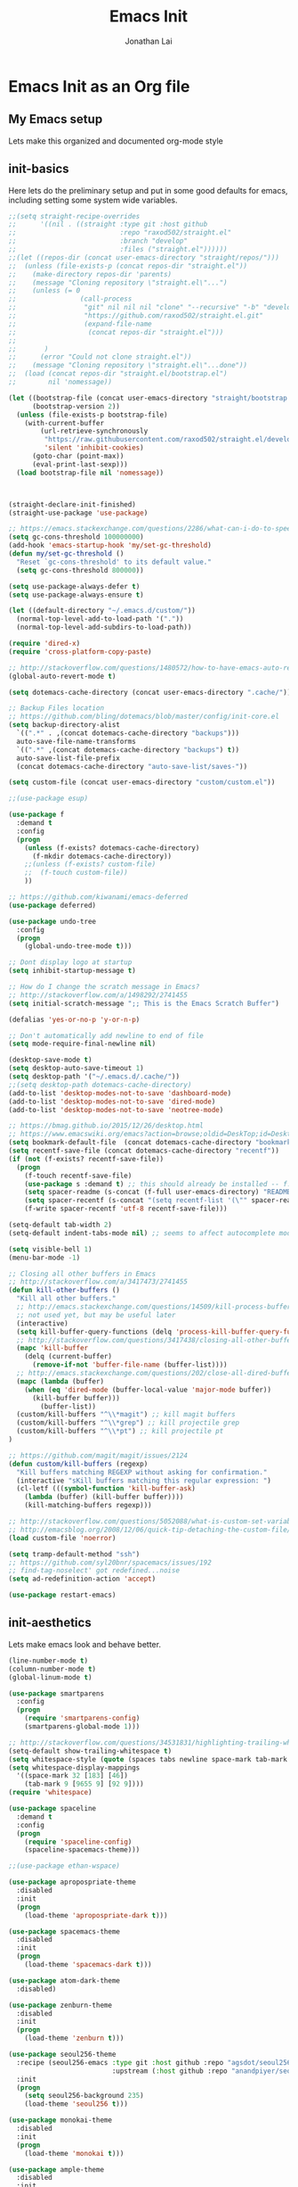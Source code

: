#+TITLE: Emacs Init
#+AUTHOR: Jonathan Lai

* Emacs Init as an Org file

** My Emacs setup
Lets make this organized and documented org-mode style

** init-basics
Here lets do the preliminary setup and put in some good defaults for emacs, including setting some system wide variables.

#+BEGIN_SRC emacs-lisp
;;(setq straight-recipe-overrides
;;      '((nil . ((straight :type git :host github
;;                          :repo "raxod502/straight.el"
;;                          :branch "develop"
;;                          :files ("straight.el"))))))
;;(let ((repos-dir (concat user-emacs-directory "straight/repos/")))
;;  (unless (file-exists-p (concat repos-dir "straight.el"))
;;    (make-directory repos-dir 'parents)
;;    (message "Cloning repository \"straight.el\"...")
;;    (unless (= 0
;;                (call-process
;;                 "git" nil nil nil "clone" "--recursive" "-b" "develop"
;;                 "https://github.com/raxod502/straight.el.git"
;;                 (expand-file-name
;;                  (concat repos-dir "straight.el")))
;;
;;		 )
;;      (error "Could not clone straight.el"))
;;    (message "Cloning repository \"straight.el\"...done"))
;;  (load (concat repos-dir "straight.el/bootstrap.el")
;;        nil 'nomessage))

(let ((bootstrap-file (concat user-emacs-directory "straight/bootstrap.el"))
      (bootstrap-version 2))
  (unless (file-exists-p bootstrap-file)
    (with-current-buffer
        (url-retrieve-synchronously
         "https://raw.githubusercontent.com/raxod502/straight.el/develop/install.el"
         'silent 'inhibit-cookies)
      (goto-char (point-max))
      (eval-print-last-sexp)))
  (load bootstrap-file nil 'nomessage))



(straight-declare-init-finished)
(straight-use-package 'use-package)

;; https://emacs.stackexchange.com/questions/2286/what-can-i-do-to-speed-up-my-start-up
(setq gc-cons-threshold 100000000)
(add-hook 'emacs-startup-hook 'my/set-gc-threshold)
(defun my/set-gc-threshold ()
  "Reset `gc-cons-threshold' to its default value."
  (setq gc-cons-threshold 800000))

(setq use-package-always-defer t)
(setq use-package-always-ensure t)

(let ((default-directory "~/.emacs.d/custom/"))
  (normal-top-level-add-to-load-path '("."))
  (normal-top-level-add-subdirs-to-load-path))

(require 'dired-x)
(require 'cross-platform-copy-paste)

;; http://stackoverflow.com/questions/1480572/how-to-have-emacs-auto-refresh-all-buffers-when-files-have-changed-on-disk
(global-auto-revert-mode t)

(setq dotemacs-cache-directory (concat user-emacs-directory ".cache/"))

;; Backup Files location
;; https://github.com/bling/dotemacs/blob/master/config/init-core.el
(setq backup-directory-alist
  `((".*" . ,(concat dotemacs-cache-directory "backups")))
  auto-save-file-name-transforms
  `((".*" ,(concat dotemacs-cache-directory "backups") t))
  auto-save-list-file-prefix
  (concat dotemacs-cache-directory "auto-save-list/saves-"))

(setq custom-file (concat user-emacs-directory "custom/custom.el"))

;;(use-package esup)

(use-package f
  :demand t
  :config
  (progn
    (unless (f-exists? dotemacs-cache-directory)
      (f-mkdir dotemacs-cache-directory))
    ;;(unless (f-exists? custom-file)
    ;;  (f-touch custom-file))
    ))

;; https://github.com/kiwanami/emacs-deferred
(use-package deferred)

(use-package undo-tree
  :config
  (progn
    (global-undo-tree-mode t)))

;; Dont display logo at startup
(setq inhibit-startup-message t)

;; How do I change the scratch message in Emacs?
;; http://stackoverflow.com/a/1498292/2741455
(setq initial-scratch-message ";; This is the Emacs Scratch Buffer")

(defalias 'yes-or-no-p 'y-or-n-p)

;; Don't automatically add newline to end of file
(setq mode-require-final-newline nil)

(desktop-save-mode t)
(setq desktop-auto-save-timeout 1)
(setq desktop-path '("~/.emacs.d/.cache/"))
;;(setq desktop-path dotemacs-cache-directory)
(add-to-list 'desktop-modes-not-to-save 'dashboard-mode)
(add-to-list 'desktop-modes-not-to-save 'dired-mode)
(add-to-list 'desktop-modes-not-to-save 'neotree-mode)

;; https://bmag.github.io/2015/12/26/desktop.html
;; https://www.emacswiki.org/emacs?action=browse;oldid=DeskTop;id=Desktop
(setq bookmark-default-file  (concat dotemacs-cache-directory "bookmarks"))
(setq recentf-save-file (concat dotemacs-cache-directory "recentf"))
(if (not (f-exists? recentf-save-file))
  (progn
    (f-touch recentf-save-file)
    (use-package s :demand t) ;; this should already be installed -- f.el has this as a dependency
    (setq spacer-readme (s-concat (f-full user-emacs-directory) "README.md" )) ;; => /home/path/to/file
    (setq spacer-recentf (s-concat "(setq recentf-list '(\"" spacer-readme "\")) (setq recentf-filter-changer-current 'nil)"))
    (f-write spacer-recentf 'utf-8 recentf-save-file)))

(setq-default tab-width 2)
(setq-default indent-tabs-mode nil) ;; seems to affect autocomplete modes

(setq visible-bell 1)
(menu-bar-mode -1)

;; Closing all other buffers in Emacs
;; http://stackoverflow.com/a/3417473/2741455
(defun kill-other-buffers ()
  "Kill all other buffers."
  ;; http://emacs.stackexchange.com/questions/14509/kill-process-buffer-without-confirmation
  ;; not used yet, but may be useful later
  (interactive)
  (setq kill-buffer-query-functions (delq 'process-kill-buffer-query-function kill-buffer-query-functions))
  ;; http://stackoverflow.com/questions/3417438/closing-all-other-buffers-in-emacs
  (mapc 'kill-buffer
    (delq (current-buffer)
      (remove-if-not 'buffer-file-name (buffer-list))))
  ;; http://emacs.stackexchange.com/questions/202/close-all-dired-buffers
  (mapc (lambda (buffer)
    (when (eq 'dired-mode (buffer-local-value 'major-mode buffer))
      (kill-buffer buffer)))
        (buffer-list))
  (custom/kill-buffers "^\\*magit") ;; kill magit buffers
  (custom/kill-buffers "^\\*grep") ;; kill projectile grep
  (custom/kill-buffers "^\\*pt") ;; kill projectile pt
)

;; https://github.com/magit/magit/issues/2124
(defun custom/kill-buffers (regexp)
  "Kill buffers matching REGEXP without asking for confirmation."
  (interactive "sKill buffers matching this regular expression: ")
  (cl-letf (((symbol-function 'kill-buffer-ask)
    (lambda (buffer) (kill-buffer buffer))))
    (kill-matching-buffers regexp)))

;; http://stackoverflow.com/questions/5052088/what-is-custom-set-variables-and-faces-in-my-emacs
;; http://emacsblog.org/2008/12/06/quick-tip-detaching-the-custom-file/
(load custom-file 'noerror)

(setq tramp-default-method "ssh")
;; https://github.com/syl20bnr/spacemacs/issues/192
;; find-tag-noselect' got redefined...noise
(setq ad-redefinition-action 'accept)

(use-package restart-emacs)

#+END_SRC

** init-aesthetics
Lets make emacs look and behave better.

#+BEGIN_SRC emacs-lisp
(line-number-mode t)
(column-number-mode t)
(global-linum-mode t)

(use-package smartparens
  :config
  (progn
    (require 'smartparens-config)
    (smartparens-global-mode 1)))

;; http://stackoverflow.com/questions/34531831/highlighting-trailing-whitespace-in-emacs-without-changing-character
(setq-default show-trailing-whitespace t)
(setq whitespace-style (quote (spaces tabs newline space-mark tab-mark newline-mark)))
(setq whitespace-display-mappings
  '((space-mark 32 [183] [46])
    (tab-mark 9 [9655 9] [92 9])))
(require 'whitespace)

(use-package spaceline
  :demand t
  :config
  (progn
    (require 'spaceline-config)
    (spaceline-spacemacs-theme)))

;;(use-package ethan-wspace)

(use-package apropospriate-theme
  :disabled
  :init
  (progn
    (load-theme 'apropospriate-dark t)))

(use-package spacemacs-theme
  :disabled
  :init
  (progn
    (load-theme 'spacemacs-dark t)))

(use-package atom-dark-theme
  :disabled)

(use-package zenburn-theme
  :disabled
  :init
  (progn
    (load-theme 'zenburn t)))

(use-package seoul256-theme
  :recipe (seoul256-emacs :type git :host github :repo "agsdot/seoul256-emacs"
                          :upstream (:host github :repo "anandpiyer/seoul256-emacs"))
  :init
  (progn
    (setq seoul256-background 235)
    (load-theme 'seoul256 t)))

(use-package monokai-theme
  :disabled
  :init
  (progn
    (load-theme 'monokai t)))

(use-package ample-theme
  :disabled
  :init
  (progn
    (load-theme 'ample t t)
    (load-theme 'ample-flat t t)
    (load-theme 'ample-light t t)
    (enable-theme 'ample-flat)))

(use-package monokai-theme
  :disabled
  :init
  (progn
    (load-theme 'monokai t)))

(use-package base16
  :disabled
  :init
  (progn
    (load-theme 'base16-eighties t)))

#+END_SRC

** init-navigation
Gotta navigate around emacs more efficiently, and this is how.

#+BEGIN_SRC emacs-lisp
(use-package general
  :demand t
  :config
  (progn
    (general-define-key
      :states '(normal motion emacs)
      :prefix ","
      "/" 'evilnc-comment-or-uncomment-lines
      "f" 'my-search-util
      "nf" 'neotree-find
      "nt" 'neotree-toggle)
    (general-define-key
      :states '(normal motion emacs)
      :prefix "<SPC>"
      "a"      'ace-jump-mode
      "b"      'ivy-switch-buffer
      "e"      'eval-region
      "fs"     'evil-write
      "j"      'prettier
      "l"      'linum-relative-toggle
      "k"      'kill-other-buffers
      "p"      'projectile-find-file
      "r"      'counsel-recentf

      "qa"     'evil-quit-all
      "qs"     'evil-save-and-close
      "qq"     'evil-quit

      "wa"     'evil-write-all
      "ww"     'evil-write
      "wq"     'evil-save-and-close

      "<down>" 'drag-stuff-down
      "<up>"   'drag-stuff-up
      "TAB"    'org-cycle
      ";"      'counsel-M-x
      "/"      'evilnc-comment-or-uncomment-lines
      )))

;; http://emacs.stackexchange.com/questions/17710/use-package-with-config-to-set-variables
(setq smex-save-file (concat dotemacs-cache-directory "smex-items")) ;; retain smex for the sort by most recent / frequently used commands
(use-package smex :demand t)

(use-package swiper)
(use-package counsel)
(use-package ivy
  :config
  (progn
    (ivy-mode 1)
    ;; https://github.com/abo-abo/swiper/issues/164
    (define-key
      ivy-switch-buffer-map
      (kbd "C-k")
      (lambda ()
        (interactive)
        (ivy-set-action 'kill-buffer)
        (ivy-done)))
    (global-set-key (kbd "M-x") 'counsel-M-x) ;; when in Emacs keybindings
    (setq ivy-height 14) ;; number of result lines to display
    ;; (setq ivy-initial-inputs-alist nil) ;; no regexp by default
    (setq ivy-re-builders-alist
      '((t . ivy--regex-fuzzy)))))

;; https://github.com/krobertson/emacs.d/blob/master/packages.el
(use-package projectile
  :config
  (progn
    (projectile-mode 1)
    ;;https://github.com/lunaryorn/.emacs.d/blob/master/init.el
    ;;(validate-setq projectile-completion-system 'ivy
    ;;  projectile-find-dir-includes-top-level t)
    (setq projectile-completion-system 'ivy))
  :init
  (progn
    (setq projectile-known-projects-file (concat dotemacs-cache-directory "projectile-bookmarks.eld"))
    (setq projectile-require-project-root nil)))

(use-package counsel-projectile
  :config
  (progn
    (counsel-projectile-on)))

(use-package neotree
  :demand t
  :config
  (progn
    (setq-default neo-show-hidden-files t)
    ;; from https://github.com/kaushalmodi/.emacs.d/blob/master/setup-files/setup-neotree.el
    (setq neo-theme 'nerd) ; 'classic, 'nerd, 'ascii, 'arrow
    (setq neo-vc-integration '(face char))
    ;; Patch to fix vc integration
    (defun neo-vc-for-node (node)
      (let* ((backend (vc-backend node))
             (vc-state (when backend (vc-state node backend))))
        ;; (message "%s %s %s" node backend vc-state)
        (cons (cdr (assoc vc-state neo-vc-state-char-alist))
              (cl-case vc-state
                (up-to-date       neo-vc-up-to-date-face)
                (edited           neo-vc-edited-face)
                (needs-update     neo-vc-needs-update-face)
                (needs-merge      neo-vc-needs-merge-face)
                (unlocked-changes neo-vc-unlocked-changes-face)
                (added            neo-vc-added-face)
                (removed          neo-vc-removed-face)
                (conflict         neo-vc-conflict-face)
                (missing          neo-vc-missing-face)
                (ignored          neo-vc-ignored-face)
                (unregistered     neo-vc-unregistered-face)
                (user             neo-vc-user-face)
                (t                neo-vc-default-face)))))
    ;; from https://github.com/kaushalmodi/.emacs.d/blob/master/setup-files/setup-neotree.el

    ;; from https://github.com/andrewmcveigh/emacs.d
    ;; get keybindings to work better in neotree with evil
    (defun neotree-copy-file ()
      (interactive)
      (let* ((current-path (neo-buffer--get-filename-current-line))
             (msg (format "Copy [%s] to: "
                          (neo-path--file-short-name current-path)))
             (to-path (read-file-name msg (file-name-directory current-path))))
        (dired-copy-file current-path to-path t))
      (neo-buffer--refresh t))
		))

(use-package dashboard
  :demand t
  :config
  (progn
    (setq show-trailing-whitespace nil)
    (dashboard-setup-startup-hook)
    (setq dashboard-items '((recents  . 15)
                            (bookmarks  . 5)
                            (projects . 5)))))

(use-package ace-jump-mode
  :config
  (progn
    (define-key global-map (kbd "C-c SPC") 'ace-jump-mode)))

(require 'saveplace)
(setq-default save-place t)
(setq save-place-forget-unreadable-files nil)
;; Try to make emacsclient play nice with saveplace
;; http://www.emacswiki.org/emacs/EmacsClient#toc35
(setq server-visit-hook (quote (save-place-find-file-hook)))
;; rename this save file....
(setq save-place-file "~/.emacs.d/.cache/saved-places")
#+END_SRC

** init-evil
Lets add the awesome vim/modal editing keybindings. So much more fluid to edit with than emacs own.

#+BEGIN_SRC emacs-lisp
(use-package goto-chg)
;; evil mode setup ;;
(setq evil-want-C-w-in-emacs-state t)
(setq evil-default-cursor t)
(use-package evil
  :demand t
  :config
  (progn
    (evil-mode 1)
    ;; https://stackoverflow.com/questions/14302171/ctrl-u-in-emacs-when-using-evil-key-bindings
    (define-key evil-normal-state-map (kbd "C-u") 'evil-scroll-up)
    (define-key evil-visual-state-map (kbd "C-u") 'evil-scroll-up)
    (define-key evil-normal-state-map ";" 'evil-ex)
    (define-key evil-normal-state-map ":" 'counsel-M-x)

    ;; for use in counsel-M-x / smex
    (defalias 'w 'evil-write)
    (defalias 'wq 'evil-save-and-close)
    (defalias 'wq! 'evil-save-and-close)
    (defalias 'q 'evil-quit)
    (defalias 'q! 'evil-quit)
    (defalias 'gst 'magit-status)
    (defalias 'st 'magit-status)

    ;;(evil-set-initial-state 'magit-status-mode 'emacs)
    ;;(evil-set-initial-state 'magit-log-edit-mode 'emacs)
    (evil-set-initial-state 'dashboard-mode 'emacs)

    (define-key evil-normal-state-map (kbd "C-<down>") 'drag-stuff-down)
    (define-key evil-normal-state-map (kbd "C-<up>") 'drag-stuff-up)

    (define-key evil-motion-state-map "j" 'evil-next-visual-line)
    (define-key evil-motion-state-map "k" 'evil-previous-visual-line)

    ;; https://stackoverflow.com/questions/20882935/how-to-move-between-visual-lines-and-move-past-newline-in-evil-mode
    ;; Make horizontal movement cross lines
    (setq-default evil-cross-lines t)

    (define-key evil-normal-state-map (kbd "C-w ]") 'evil-window-rotate-downwards)
    (define-key evil-normal-state-map (kbd "C-w [") 'evil-window-rotate-upwards)

    (define-key evil-normal-state-map (kbd "C-h")   'evil-window-left)
    (define-key evil-normal-state-map (kbd "C-j")   'evil-window-down)
    (define-key evil-normal-state-map (kbd "C-k")   'evil-window-up)
    (define-key evil-normal-state-map (kbd "C-l")   'evil-window-right)

    (evil-ex-define-cmd "Q"  'evil-quit)
    (evil-ex-define-cmd "Qa" 'evil-quit-all)
    (evil-ex-define-cmd "QA" 'evil-quit-all)

    ;; setup extra keybindings ;;
    ;; Bind DEL and = keys to scrolling up and down
    ;; https://stackoverflow.com/questions/8483182/evil-mode-best-practice
    (define-key evil-normal-state-map (kbd "DEL") (lambda ()
      (interactive)
      (previous-line 10)
      (evil-scroll-line-up 10)))

    (define-key evil-normal-state-map (kbd "=") (lambda ()
      (interactive)
      (next-line 10)
      (evil-scroll-line-down 10)))

    (define-minor-mode neotree-evil
      "Use NERDTree bindings on neotree."
      :lighter " NT"
      :keymap (progn
                (evil-make-overriding-map neotree-mode-map 'normal t)
                (evil-define-key 'normal neotree-mode-map
                  "C" 'neotree-change-root
                  "U" 'neotree-select-up-node
                  "r" 'neotree-refresh
                  "o" 'neotree-enter
                  (kbd "<return>") 'neotree-enter
                  "i" 'neotree-enter-horizontal-split
                  "s" 'neotree-enter-vertical-split
                  "n" 'evil-search-next
                  "N" 'evil-search-previous
                  "ma" 'neotree-create-node
                  "mc" 'neotree-copy-file
                  "md" 'neotree-delete-node
                  "mm" 'neotree-rename-node
                  "gg" 'evil-goto-first-line)
                neotree-mode-map))
  ))

(use-package evil-escape
  :config
  (progn
    (evil-escape-mode)
    (setq-default evil-escape-key-sequence "kj")))

(use-package evil-matchit
  :config
  (progn
    (global-evil-matchit-mode 1)))

(use-package evil-surround
  :config
  (progn
    (global-evil-surround-mode 1)))

(use-package evil-visualstar
  :config
  (progn
    (global-evil-visualstar-mode)))

(use-package evil-numbers
  :config
  (progn
    (define-key evil-normal-state-map (kbd "C-<right>") 'evil-numbers/inc-at-pt)
    (define-key evil-normal-state-map (kbd "C-<left>") 'evil-numbers/dec-at-pt)))
#+END_SRC

** init-coding
Here we're going to make emacs a great coding environment.

#+BEGIN_SRC emacs-lisp
;; enable seeing of git diffs
;; got git-gutter working properly with use-package
;; https://github.com/hlissner/emacs.d/blob/master/init/init-git.el
(use-package git-gutter
  :demand t
  :diminish git-gutter-mode
  :config
  (progn
    (global-git-gutter-mode 1)))

(use-package git-timemachine)

(use-package magit
  :config
  (progn
    ;; http://whattheemacsd.com/setup-magit.el-01.html
    ;; http://www.lunaryorn.com/posts/fullscreen-magit-status.html
    (magit-auto-revert-mode 0) ;; magit auto revert mode seemed to take some time on startup
    (use-package evil-magit
      :demand t
      ;; http://cachestocaches.com/2016/12/vim-within-emacs-anecdotal-guide/
      ;; https://github.com/gjstein/emacs.d/blob/cb126260d30246dc832d6e456b06676f517b35b0/config/init-40-coding-gen.el#L90-L111
      :config
      ;; Default commit editor opening in insert mode
      (add-hook 'with-editor-mode-hook 'evil-insert-state)
      ;; (evil-define-key 'normal with-editor-mode-map
      ;;   (kbd "RET") 'with-editor-finish
      ;;   [escape] 'with-editor-cancel)
      ;; (evil-define-key 'normal git-rebase-mode-map
      ;;   "l" 'git-rebase-show-commit)
      )
    (defadvice magit-status (around magit-fullscreen activate)
      (window-configuration-to-register :magit-fullscreen)
      ad-do-it
      (delete-other-windows))
    (defun magit-quit-session ()
      "Restores the previous window configuration and kills the magit buffer"
      (interactive)
      (kill-buffer)
      (jump-to-register :magit-fullscreen))))

(use-package evil-nerd-commenter
  :commands (evilnc-comment-or-uncomment-lines)
  :config
  (progn
    (evilnc-default-hotkeys)))

(use-package editorconfig
  :config
  (progn
    (editorconfig-mode 1)))

(use-package php-mode
  :config
  (progn
    (add-to-list 'auto-mode-alist '("\\.php?\\'" . php-mode))
    ;; for drupal file editing
    (add-to-list 'auto-mode-alist '("\\.inc?\\'" . php-mode))
    (add-to-list 'auto-mode-alist '("\\.module?\\'" . php-mode))))

(use-package web-mode
  :config
  (progn
    (add-to-list 'auto-mode-alist '("\\.jsx?\\'" . web-mode))
    (add-to-list 'auto-mode-alist '("\\.html?\\'" . web-mode))
    (add-to-list 'auto-mode-alist '("\\.gsp?\\'" . web-mode))))

;; https://github.com/yasuyk/web-beautify
;; js-beautify installed by typing: npm -g install js-beautify
;; beautify js AND html AND css
(when (executable-find "js-beautify")
  (use-package web-beautify))

(use-package js2-mode
  :config
  (progn
    (add-to-list 'auto-mode-alist '("\\.js?\\'" . js2-mode))))

;;http://stackoverflow.com/questions/28017629/how-do-i-set-indent-to-2-spaces-in-js2-mode
(add-hook 'js2-mode-hook
  (lambda () (setq js2-basic-offset 2)))

;; prettier installed by typing: npm -g install prettier
(when (executable-find "prettier")
  (use-package prettier-js)
  (setq prettier-js-width-mode nil)
  (setq prettier-js-args '("--single-quote" "--bracket-spacing"))
  (add-hook 'js2-mode-hook 'prettier-js-mode)
  (eval-after-load 'js2-mode
    '(define-key js2-mode-map (kbd "C-c j") 'prettier-js)))

(use-package pug-mode
  :config
  (progn
    (add-to-list 'auto-mode-alist '("\\.jade?\\'" . pug-mode))
    (add-to-list 'auto-mode-alist '("\\.pug?\\'" . pug-mode))))

;; https://github.com/jcf/emacs.d/blob/master/init-languages.org
(require 'css-mode)
(setq css-indent-offset 2)

(use-package rainbow-mode
  :init
  (dolist (hook '(css-mode-hook html-mode-hook))
    (add-hook hook 'rainbow-mode)))

(use-package groovy-mode
  :config
  (progn
    (autoload 'groovy-mode "groovy-mode" "Major mode for editing Groovy code." t)
    (add-to-list 'auto-mode-alist '("\.groovy$" . groovy-mode))
    (add-to-list 'auto-mode-alist '("\.gradle$" . groovy-mode))
    (add-to-list 'interpreter-mode-alist '("groovy" . groovy-mode))))

(use-package go-mode
  :config
  (progn
    (autoload 'go-mode "go-mode" "Major mode for editing Go code." t)
    (add-to-list 'auto-mode-alist '("\\.go?\\'" . go-mode))))

(use-package lua-mode
  :config
  (progn
    (add-to-list 'auto-mode-alist '("\\.lua?\\'" . lua-mode))))

(use-package vimrc-mode
  :config
  (progn
    (add-to-list 'auto-mode-alist '(".vim\\(rc\\)?$" . vimrc-mode))))

(use-package drag-stuff
  :config
  (progn
    (drag-stuff-global-mode t)))

;; http://stackoverflow.com/a/15310340/2741455
;; How to set defcustom variable
(use-package linum-relative
  :config
  (progn
    (setq linum-relative-format "%3s ")
    (setq linum-relative-current-symbol "")))

(cond ((executable-find "pt")
        (progn
          (use-package pt) ;; https://github.com/bling/pt.el
          (defalias 'my-search-util 'projectile-pt)))  ;; seems pretty fast (faster than ag? maybe...dunno), but it's written in Go!
      ((executable-find "ag")
        (progn
          (use-package ag) ;; https://github.com/Wilfred/ag.el
          (defalias 'my-search-util 'projectile-ag)))  ;; on the website, it said faster than ack
      ((executable-find "grep")
        (progn
          (defalias 'my-search-util 'projectile-grep))))

;; https://www.reddit.com/r/emacs/comments/6ddr7p/snippet_search_cheatsh_using_ivy/
(defun ejmr-search-cheat-sh ()
  "Search `http://cheat.sh/' for help on commands and code."
  (interactive)
  (ivy-read "Command or Topic: "
      (process-lines "curl" "--silent" "http://cheat.sh/:list?T&q")
      :require-match t
      :sort t
      :history 'ejmr-search-cheat-sh
      :action (lambda (input)
        (browse-url (concat "http://cheat.sh/" input "?T&q")))
      :caller 'ejmr-search-cheat-sh))
#+END_SRC

** init-last-minute-touches
Here are some last minute touches. Run silent package upgrader and elpa-mirror towards the end of this init file, because by then use-package will have installed all packages of interest into the ~/.emacs.d/elpa directory. After all packages are there, then is the proper time to backup them.

#+BEGIN_SRC emacs-lisp

(straight-declare-init-succeeded)

#+END_SRC
